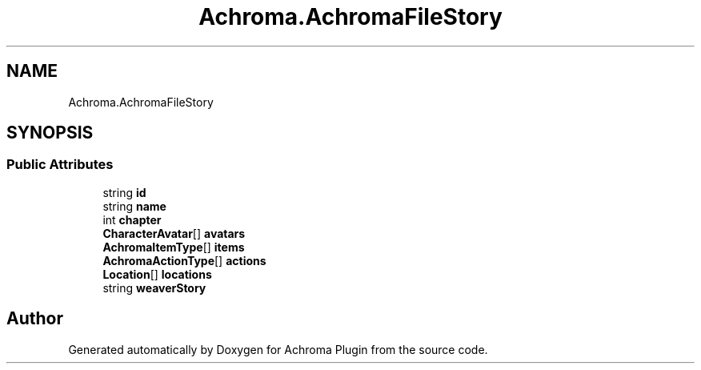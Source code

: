 .TH "Achroma.AchromaFileStory" 3 "Achroma Plugin" \" -*- nroff -*-
.ad l
.nh
.SH NAME
Achroma.AchromaFileStory
.SH SYNOPSIS
.br
.PP
.SS "Public Attributes"

.in +1c
.ti -1c
.RI "string \fBid\fP"
.br
.ti -1c
.RI "string \fBname\fP"
.br
.ti -1c
.RI "int \fBchapter\fP"
.br
.ti -1c
.RI "\fBCharacterAvatar\fP[] \fBavatars\fP"
.br
.ti -1c
.RI "\fBAchromaItemType\fP[] \fBitems\fP"
.br
.ti -1c
.RI "\fBAchromaActionType\fP[] \fBactions\fP"
.br
.ti -1c
.RI "\fBLocation\fP[] \fBlocations\fP"
.br
.ti -1c
.RI "string \fBweaverStory\fP"
.br
.in -1c

.SH "Author"
.PP 
Generated automatically by Doxygen for Achroma Plugin from the source code\&.
